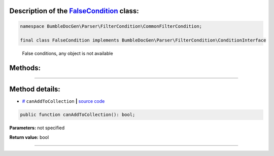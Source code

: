 .. raw:: html

 <embed> <a href="/docs/readme.rst">BumbleDocGen</a> <b>/</b> <a href="/docs/2.parser/index.rst">Parser</a> <b>/</b> <a href="/docs/2.parser/5_classmap/index.rst">Parser class map</a> <b>/</b> FalseCondition</embed>


Description of the `FalseCondition </BumbleDocGen/Parser/FilterCondition/CommonFilterCondition/FalseCondition.php>`_ class:
-----------------------






.. code-block:: php

    namespace BumbleDocGen\Parser\FilterCondition\CommonFilterCondition;

    final class FalseCondition implements BumbleDocGen\Parser\FilterCondition\ConditionInterface


..

        False conditions, any object is not available







Methods:
-----------------------



.. raw:: html

  <ol>
                <li><a href="#mcanaddtocollection">canAddToCollection</a> </li>
        </ol>










--------------------




Method details:
-----------------------



.. _mcanaddtocollection:

* `# <mcanaddtocollection_>`_  ``canAddToCollection``   **|** `source code </BumbleDocGen/Parser/FilterCondition/CommonFilterCondition/FalseCondition.php#L14>`_
.. code-block:: php

        public function canAddToCollection(): bool;




**Parameters:** not specified


**Return value:** bool

________


